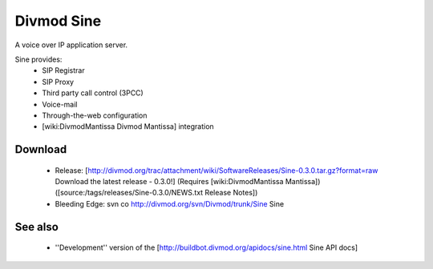 ===========
Divmod Sine
===========

A voice over IP application server.

Sine provides:
 * SIP Registrar
 * SIP Proxy
 * Third party call control (3PCC)
 * Voice-mail
 * Through-the-web configuration
 * [wiki:DivmodMantissa Divmod Mantissa] integration

Download
========

 * Release: [http://divmod.org/trac/attachment/wiki/SoftwareReleases/Sine-0.3.0.tar.gz?format=raw Download the latest release - 0.3.0!] (Requires [wiki:DivmodMantissa Mantissa]) ([source:/tags/releases/Sine-0.3.0/NEWS.txt Release Notes])
 * Bleeding Edge: svn co http://divmod.org/svn/Divmod/trunk/Sine Sine

See also
========

  * ''Development'' version of the [http://buildbot.divmod.org/apidocs/sine.html Sine API docs]
